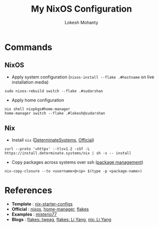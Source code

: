 #+title: My NixOS Configuration
#+author: Lokesh Mohanty

* Commands

** NixOS

- Apply system configuration (~nixos-install --flake .#hostname~ on live installation media)

#+begin_src shell
  sudo nixos-rebuild switch --flake .#sudarshan
#+end_src

- Apply home configuration

#+begin_src shell
  nix shell nixpkgs#home-manager
  home-manager switch --flake .#lokesh@sudarshan
#+end_src

** Nix

- Install ~nix~ ([[https://github.com/DeterminateSystems/nix-installer][DeterminateSystems]], [[https://nixos.org/download.html][Official]])

#+begin_src shell
  curl --proto '=https' --tlsv1.2 -sSf -L https://install.determinate.systems/nix | sh -s -- install
#+end_src

- Copy packages across systems over ssh ([[https://nixos.org/manual/nix/stable/package-management/copy-closure][package management]])
  
#+begin_src shell
  nix-copy-closure --to <username>@<ip> $(type -p <package-name>)
#+end_src

* References
- *Template* : [[https://github.com/Misterio77/nix-starter-configs][nix-starter-configs]]
- *Official* : [[https://nixos.org/learn.html][nixos]], [[https://nix-community.github.io/home-manager/index.html][home-manager]], [[https://nixos.wiki/wiki/Flakes][flakes]]
- *Examples* : [[https://github.com/misterio77/nix-config][misterio77]]
- *Blogs*    : [[https://www.tweag.io/blog/2020-05-25-flakes/][flakes: tweag]], [[https://tech.aufomm.com/my-nixos-journey-flakes/][flakes: Li Yang]], [[https://tech.aufomm.com/my-nix-journey-use-nix-with-ubuntu/][nix: Li Yang]]
